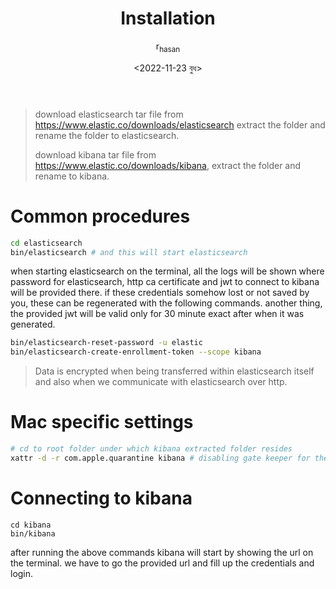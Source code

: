 #+title: Installation
#+author: r_hasan
#+date: <2022-11-23 বুধ>
#+filetags: installation
#+description: installation processes on different operating systems, docker. connecting kibana after a successfull installation.
#+hugo_base_dir: ../../

#+BEGIN_QUOTE
download elasticsearch tar file from https://www.elastic.co/downloads/elasticsearch extract the folder and rename the folder to elasticsearch.

download kibana tar file from https://www.elastic.co/downloads/kibana, extract the folder and rename to kibana.
#+END_QUOTE

* Common procedures

#+BEGIN_SRC bash
cd elasticsearch
bin/elasticsearch # and this will start elasticsearch
#+END_SRC

when starting elasticsearch on the terminal, all the logs will be shown where password for elasticsearch, http ca certificate and jwt to connect to kibana will be provided there.
if these credentials somehow lost or not saved by you, these can be regenerated with the following commands. another thing, the provided jwt will be valid only for 30 minute
exact after when it was generated.

#+BEGIN_SRC bash
bin/elasticsearch-reset-password -u elastic
bin/elasticsearch-create-enrollment-token --scope kibana
#+END_SRC

#+BEGIN_QUOTE
Data is encrypted when being transferred within elasticsearch itself and also when we communicate with elasticsearch over http.
#+END_QUOTE

* Mac specific settings

#+BEGIN_SRC bash
# cd to root folder under which kibana extracted folder resides
xattr -d -r com.apple.quarantine kibana # disabling gate keeper for the kibana directory
#+END_SRC

* Connecting to kibana
#+BEGIN_SRC shell
cd kibana
bin/kibana
#+END_SRC

after running the above commands kibana will start by showing the url on the terminal. we have to go the provided url and fill up the credentials and login.
